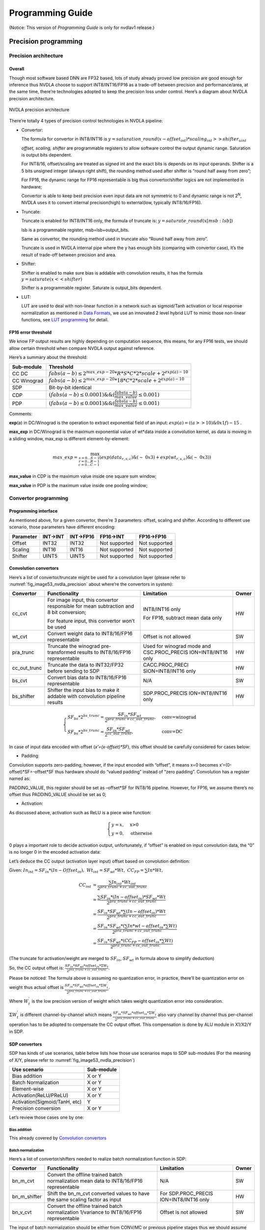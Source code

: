 =================
Programming Guide
=================

(Notice: This version of *Programming Guide* is only for nvdlav1 release.)

Precision programming
---------------------

Precision architecture
~~~~~~~~~~~~~~~~~~~~~~

Overall
^^^^^^^

Though most software based DNN are FP32 based, lots of study already
proved low precision are good enough for inference thus NVDLA choose to
support INT8/INT16/FP16 as a trade-off between precision and
performance/area, at the same time, there’re technologies adopted to
keep the precision loss under control. Here’s a diagram about NVDLA
precision architecture.

.. _fig_image53_nvdla_precision:

.. figure:: ias_image53_nvdla_precision.svg
  :align: center

  NVDLA precision architecture

There’re totally 4 types of precision control technologies in NVDLA
pipeline:

-  Convertor:

   The formula for convertor in INT8/INT16 is :math:`y = saturation\_round{(x - offset_{int}) * scaling_{int} >> shifter_{uint}}`

   *offset, scaling, shifter* are programmable registers to allow
   software control the output dynamic range. Saturation is output bits
   dependent.

   For INT8/16, offset/scaling are treated as signed int and the exact
   bits is depends on its input operands.
   Shifter is a 5 bits unsigned integer (always right shift), the
   rounding method used after shifter is “round half away from zero”;

   For FP16, the dynamic range for FP16 representable is big thus
   convertor/shifter logics are not implemented in hardware;

   Convertor is able to keep best precision even input data are not
   symmetric to 0 and dynamic range is not 2\ :sup:`N`, NVDLA uses it
   to convert internal precision(high) to external(low, typically
   INT8/16/FP16).

-  Truncate:

   Truncate is enabled for INT8/INT16 only, the formula of truncate is: :math:`y = saturate\_round (x[msb : lsb])`

   lsb is a programmable register, msb=lsb+output_bits.

   Same as convertor, the rounding method used in truncate also “Round
   half away from zero”.

   Truncate is used in NVDLA internal pipe where the y has enough bits
   (comparing with convertor case), it’s the result of trade-off
   between precision and area.

-  Shifter:

   Shifter is enabled to make sure bias is addable with convolution
   results, it has the formula :math:`y = saturate ( x << shifter )`

   Shifter is a programmable register. Saturate is output_bits
   dependent.

-  LUT:

   LUT are used to deal with non-linear function in a network such as
   sigmoid/Tanh activation or local response normalization as mentioned
   in `Data Formats <http://nvdla.org/hw/format.html>`_, we use an innovated 2 level hybrid LUT to mimic those
   non-linear functions, see `LUT programming`_ for detail.

FP16 error threshold
^^^^^^^^^^^^^^^^^^^^

We know FP output results are highly depending on computation sequence,
this means, for any FP16 tests, we should allow certain threshold when
compare NVDLA output against reference.

Here’s a summary about the threshold:

+-------------+---------------------------------------------------------------------------------+
| Sub-module  | Threshold                                                                       |
+=============+=================================================================================+
| CC DC       | :math:`fabs(a-b) \leq 2^{max\_exp-20} * R * S * C * 2 * scale + 2^{exp(a)-10}`  |
+-------------+---------------------------------------------------------------------------------+
| CC Winograd | :math:`fabs(a-b) \leq 2^{max\_exp-20} * 18 * C * 2 * scale + 2^{exp(a)-10}`     |
+-------------+---------------------------------------------------------------------------------+
| SDP         | Bit-by-bit identical                                                            |
+-------------+---------------------------------------------------------------------------------+
| CDP         | :math:`(fabs(a-b) \leq 0.0001) \&\& (\frac{fabs(a-b)}{max\_value} \leq 0.001)`  |
+-------------+---------------------------------------------------------------------------------+
| PDP         | :math:`(fabs(a-b) \leq 0.0001) \&\& (\frac{fabs(a-b)}{max\_value} \leq 0.001)`  |
+-------------+---------------------------------------------------------------------------------+

Comments:

**exp**\ (a) in DC/Winograd is the operation to extract exponential
field of an input: :math:`exp(a) = ((a>>10) \& 0x1f) - 15` .

**max_exp** in DC/Winograd is the maximum exponential value of wt*data
inside a convolution kernel, as data is moving in a sliding window,
max_exp is different element-by-element:

.. math:: max\_exp=\max_{s=0...S-1\\r=0...R-1\\c=0...C-1}(exp(data_{r,s,c})\&(\sim\ 0x3)+exp(wt_{r,s,c})\&(\sim\ 0x3))

..

**max_value** in CDP is the maximum value inside one square sum window;

**max_value** in PDP is the maximum value inside one pooling window;

Convertor programming
~~~~~~~~~~~~~~~~~~~~~

Programming interface
^^^^^^^^^^^^^^^^^^^^^

As mentioned above, for a given convertor, there’re 3 parameters:
offset, scaling and shifter. According to different use scenario, those
parameters have different encoding:

+-----------+----------+-----------+---------------+---------------+
| Parameter | INT->INT | INT->FP16 | FP16->INT     | FP16->FP16    |
+===========+==========+===========+===============+===============+
| Offset    | INT32    | INT32     | Not supported | Not supported |
+-----------+----------+-----------+---------------+---------------+
| Scaling   | INT16    | INT16     | Not supported | Not supported |
+-----------+----------+-----------+---------------+---------------+
| Shifter   | UINT5    | UINT5     | Not supported | Not supported |
+-----------+----------+-----------+---------------+---------------+

Convolution convertors
^^^^^^^^^^^^^^^^^^^^^^

Here’s a list of convertor/truncate might be used for a convolution
layer (please refer to :numref:`fig_image53_nvdla_precision` about
where’re the convertors in system):

+-----------------+-----------------+-----------------+-----------------+
| Convertor       | Functionality   | Limitation      | Owner           |
+=================+=================+=================+=================+
| cc_cvt          | For image       | INT8/INT16 only | HW              |
|                 | input, this     |                 |                 |
|                 | convertor       | For FP16,       |                 |
|                 | responsible for | subtract mean   |                 |
|                 | mean            | data only       |                 |
|                 | subtraction and |                 |                 |
|                 | 8 bit           |                 |                 |
|                 | conversion;     |                 |                 |
|                 |                 |                 |                 |
|                 | For feature     |                 |                 |
|                 | input, this     |                 |                 |
|                 | convertor won’t |                 |                 |
|                 | be used         |                 |                 |
+-----------------+-----------------+-----------------+-----------------+
| wt_cvt          | Convert weight  | Offset is not   | SW              |
|                 | data to         | allowed         |                 |
|                 | INT8/16/FP16    |                 |                 |
|                 | representable   |                 |                 |
+-----------------+-----------------+-----------------+-----------------+
| pra_trunc       | Truncate the    | Used for        | HW              |
|                 | winograd        | winograd mode   |                 |
|                 | pre-transformed | and             |                 |
|                 | results to      | CSC.PROC_PRECIS |                 |
|                 | INT8/16/FP16    | ION=INT8/INT16  |                 |
|                 | representable   | only            |                 |
+-----------------+-----------------+-----------------+-----------------+
| cc_out_trunc    | Truncate the    | CACC.PROC_PRECI | HW              |
|                 | data to         | SION=INT8/INT16 |                 |
|                 | INT32/FP32      | only            |                 |
|                 | before sending  |                 |                 |
|                 | to SDP          |                 |                 |
+-----------------+-----------------+-----------------+-----------------+
| bs_cvt          | Convert bias    | N/A             | SW              |
|                 | data to         |                 |                 |
|                 | INT8/16/FP16    |                 |                 |
|                 | representable   |                 |                 |
+-----------------+-----------------+-----------------+-----------------+
| bs_shifter      | Shifter the     | SDP.PROC_PRECIS | HW              |
|                 | input bias to   | ION=INT8/INT16  |                 |
|                 | make it addable | only            |                 |
|                 | with            |                 |                 |
|                 | convolution     |                 |                 |
|                 | pipeline        |                 |                 |
|                 | results         |                 |                 |
+-----------------+-----------------+-----------------+-----------------+

.. math:: \begin{equation}\begin{cases}
    SF_{bs}*2^{bs\_trunc}=\frac{SF_{in}*SF_{wt}}{2^{pra\_trunc+cc\_out\_trunc}},&\text{conv=winograd}\\
    SF_{bs}*2^{bs\_trunc}=\frac{SF_{in}*SF_{wt}}{2^{cc\_out\_trunc}},&\text{conv=DC}
    \end{cases}\end{equation}

..

In case of input data encoded with offset (*x’=(x-offset)*SF*), this
offset should be carefully considered for cases below:

-  Padding:

Convolution supports zero-padding, however, if the input encoded with
“offset”, it means x=0 becomes x’=(0-offset)*SF=-offset*SF thus
hardware should do “valued padding” instead of “zero padding”.
Convolution has a register named as:

PADDING_VALUE, this register should be set as –offset*SF for INT8/16
pipeline. However, for FP16, we assume there’s no offset thus
PADDING_VALUE should be set as 0;

-  Activation:

As discussed above, activation such as ReLU is a piece wise
function:

.. math:: \begin{equation}\begin{cases}
   y=x,&\text{x>0}\\
   y=0,&\text{otherwise}
   \end{cases}\end{equation}

0 plays a important role to decide activation output, unfortunately,
if “offset” is enabled on input convolution data, the “0” is no
longer 0 in the encoded activation data:

Let’s deduce the CC output (activation layer input) offset based on
convolution definition:

Given: :math:`In_{int}=SF_{in}*(In-Offset_{in}),\ Wt_{int}=SF_{wt}*Wt,\ CC_{FP}=\sum{In*Wt},`

.. math:: \begin{align*}
   CC_{int} & = \frac{\sum{In_{int}*Wt_{int}}}{2^{pra\_trunc+cc\_out\_trunc}} \\
   & = \frac{\sum{SF_{in}*(In-offset_{in})*SF_{wt}*Wt}}{2^{pra\_trunc+cc\_out\_trunc}} \\
   & = \frac{SF_{in}*SF_{wt}*\sum{(In-offset_{in})*Wt}}{2^{pra\_trunc+cc\_out\_trunc}} \\
   & = \frac{SF_{in}*SF_{wt}*(\sum{In*wt}-offset_{in}*\sum{Wt})}{2^{pra\_trunc+cc\_out\_trunc}} \\
   & = \frac{SF_{in}*SF_{wt}*(CC_{FP}-offset_{in}*\sum{Wt})}{2^{pra\_trunc+cc\_out\_trunc}}
   \end{align*}

(The truncate for activation/weight are merged to :math:`SF_{in}`, :math:`SF_{wt}` in formula above
to simplify deduction)

So, the CC output offset is: :math:`\frac{SF_{in}*SF_{wt}*offset_{in}*\Sigma{W_t}}{2^{pra\_trunc+cc\_out\_trunc}}`.

Please be noticed: The formula above is assuming no quantization
error, in practice, there’ll be quantization error on weight thus
actual offset is :math:`\frac{SF_{in}*SF_{wt}*offset_{in}*\Sigma{W^{'}_t}}{2^{pra\_trunc+cc\_out\_trunc}}`.

Where :math:`W^{'}_t` is the low precision version of weight which takes weight
quantization error into consideration.

:math:`\Sigma{W^{'}_t}` is different channel-by-channel which means :math:`\frac{SF_{in}*SF_{wt}*offset_{in}*\Sigma{W^{'}_t}}{2^{pra\_trunc+cc\_out\_trunc}}` also vary channel by
channel thus per-channel operation has to be adopted to compensate
the CC output offset. This compensation is done by ALU module in
X1/X2/Y in SDP.

SDP convertors
^^^^^^^^^^^^^^

SDP has kinds of use scenarios, table below lists how those use
scenarios maps to SDP sub-modules (For the meaning of X/Y, please refer
to :numref:`fig_image53_nvdla_precision`)

+-------------------------------+------------+
| Use scenario                  | Sub-module |
+===============================+============+
| Bias addition                 | X or Y     |
+-------------------------------+------------+
| Batch Normalization           | X or Y     |
+-------------------------------+------------+
| Element-wise                  | X or Y     |
+-------------------------------+------------+
| Activation(ReLU/PReLU)        | X or Y     |
+-------------------------------+------------+
| Activation(Sigmoid/TanH, etc) | Y          |
+-------------------------------+------------+
| Precision conversion          | X or Y     |
+-------------------------------+------------+

Let’s review those cases one by one:

.. bias-addition-1:

Bias addition
'''''''''''''

This already covered by `Convolution convertors`_

.. batch-normalization-1:

Batch normalization
'''''''''''''''''''

Here’s a list of convertor/shifters needed to realize batch
normalization function in SDP:

+-----------------+-----------------+-----------------+-----------------+
| Convertor       | Functionality   | Limitation      | Owner           |
+=================+=================+=================+=================+
| bn_m_cvt        | Convert the     | N/A             | SW              |
|                 | offline trained |                 |                 |
|                 | batch           |                 |                 |
|                 | normalization   |                 |                 |
|                 | mean data to    |                 |                 |
|                 | INT8/16/FP16    |                 |                 |
|                 | representable   |                 |                 |
+-----------------+-----------------+-----------------+-----------------+
| bn_m_shifter    | Shift the       | For             | HW              |
|                 | bn_m_cvt        | SDP.PROC_PRECIS |                 |
|                 | converted       | ION=INT8/INT16  |                 |
|                 | values to have  | only            |                 |
|                 | the same        |                 |                 |
|                 | scaling factor  |                 |                 |
|                 | as input        |                 |                 |
+-----------------+-----------------+-----------------+-----------------+
| bn_v_cvt        | Convert the     | Offset is not   | SW              |
|                 | offline trained | allowed         |                 |
|                 | batch           |                 |                 |
|                 | normalization   |                 |                 |
|                 | 1/variance to   |                 |                 |
|                 | INT8/16/FP16    |                 |                 |
|                 | representable   |                 |                 |
+-----------------+-----------------+-----------------+-----------------+

The input of batch normalization should be either from CONV/MC or
previous pipeline stages thus we should assume :math:`O_{in}, SF_{in}` are applied on input.

In order to make mean addable with input data, formula below should be
satisfied:

.. math:: SF_{in} = SF_{bs\_m\_cvt} * 2^{bn\_m\_shifter}

Element wise
''''''''''''

Here’s a list of convertor/shifters needed to related to element wise
operation in SDP:

+-----------------+-----------------+-----------------+-----------------+
| Convertor       | Functionality   | Limitation      | Owner           |
+=================+=================+=================+=================+
| ew_cvt          | The convertor   | For             | HW              |
|                 | applied on      | SDP.PROC_PRECIS |                 |
|                 | element-wise    | ION=INT8/INT16  |                 |
|                 | input, as       | only            |                 |
|                 | element-wise    |                 |                 |
|                 | are cube-based, |                 |                 |
|                 | the             |                 |                 |
|                 | element-wise    |                 |                 |
|                 | hardware layer  |                 |                 |
|                 | are the output  |                 |                 |
|                 | of upstream     |                 |                 |
|                 | hardware layers |                 |                 |
+-----------------+-----------------+-----------------+-----------------+
| ew_inv_cvt      | Align the       | For             | HW              |
|                 | offset/scaling  | SDP.PROC_PRECIS |                 |
|                 | factors to meet | ION=INT8/INT16  |                 |
|                 | the requirement | only            |                 |
|                 | of different    |                 |                 |
|                 | element wise    |                 |                 |
|                 | operation(see   |                 |                 |
|                 | below). If the  |                 |                 |
|                 | requirement     |                 |                 |
|                 | already         |                 |                 |
|                 | satisfied, this |                 |                 |
|                 | convertor can   |                 |                 |
|                 | be bypassed.    |                 |                 |
+-----------------+-----------------+-----------------+-----------------+

Since there might be 2 convertors applied on E-RDMA stream, if original
input is x, the output from ew_inv_cvt is:

.. math:: x'=\{(x-O_{ew\_cvt})*SF_{ew\_cvt}-O_{ew\_inv\_cvt}\}*SF_{ew\_inv\_cvt}=\{x-(O_{ew\_cvt}+\frac{O_{ew\_inv\_cvt}}{SF_{ew\_cvt}})\}*SF_{ew\_cvt}*SF_{ew\_inv\_cvt}

In order to make element-wise acts as we supposed, the convertor
parameter should be carefully configured based on different element-wise
operation (Assume convertor parameter from BN module is: :math:`O_{in}, SF_{in}`):

-  MAX

   The offset/scaling applied on input stream and E-RDMA stream should
   be the same, which means:

.. math:: O_{in}==O_{ew\_cvt}+\frac{O_{ew\_inv\_cvt}}{SF_{ew\_cvt}}

.. math:: SF_{in}==SF_{ew\_cvt}*SF_{ew\_inv\_cvt}

-  SUM

   The scaling factor applied on both stream should be the same:

.. math:: SF_{in} == SF_{ew\_cvt} * SF_{ew\_inv\_cvt}

-  PROD

   The offset applied on E-RDMA stream should be 0:

.. math:: O_{ew\_cvt} + \frac{O_{ew\_inv\_cvt}}{SF_{ew\_cvt}} == 0

Activation (ReLU/PReLU)
'''''''''''''''''''''''
The input offset of ReLU, PReLU already
eliminated in ALU unit of X1/X2/Y thus the 0s in ReLU/PReLU is real
“0”, so, we don’t need to worry modules;

Activation (Sigmoid/TanH, etc.)
'''''''''''''''''''''''''''''''
If complex activation function (e.g.: sigmoid or TanH) are used, LUT
has to be used to mimic the curve of those functions. The LUT
coverage has to be precisely matched with the input convertor
parameter to make it acts as you want.

Let’s use an example to explain this match process: suppose [100,
300] is the most interesting data range, user will program LUT
(suppose we have 257 LUT entries) as:

LUT[0]=f(100),

LUT[1]=f(100+200/256)

…

LUT[256]=f(300)

This means, if you want to get the correct LUT output, the LUT input
has to be :math:`x^{'} = (x - O) * SF`, where O=100, SF=200/256

So, software has to carefully program the convertors before LUT to
achieve this.

Precision conversion
''''''''''''''''''''
SDP supports various format conversions, when
conversion from high precision to low (e.g.: INT16->INT8,
FP16->INT16/8), a convertor is suggested to avoid the interested
data range be rounding/saturated.

The conversion can be done by any of the convertors in SDP pipeline
(except ew_inv_cvt).

CDP convertors
^^^^^^^^^^^^^^

CDP has convertors listed below:

+-----------------+-----------------+------------------+-----------------+
| Convertor       | Functionality   | Limitation       | Owner           |
+=================+=================+==================+=================+
| cdp_in_cvt      | Convert the     | For              | HW              |
|                 | input data      | CDP.INPUT_DATA_T |                 |
|                 | compatible with | YPE=INT8/INT16   |                 |
|                 | LUT             | only             |                 |
|                 | requirement,    |                  |                 |
|                 | which means,    |                  |                 |
|                 | the output of   |                  |                 |
|                 | this convertor  |                  |                 |
|                 | should be:      |                  |                 |
|                 | x*2\ :sup:`N`   |                  |                 |
+-----------------+-----------------+------------------+-----------------+
| cdp_lut_cvt     | Each LUT entry  | No offset        | SW              |
|                 | has 16bits (can | allowed          |                 |
|                 | be interpreted  |                  |                 |
|                 | as INT16 or     |                  |                 |
|                 | FP16 based on   |                  |                 |
|                 | pipeline), the  |                  |                 |
|                 | original f(x)   |                  |                 |
|                 | has to be       |                  |                 |
|                 | converted to    |                  |                 |
|                 | specified       |                  |                 |
|                 | format to keep  |                  |                 |
|                 | a high          |                  |                 |
|                 | precision       |                  |                 |
+-----------------+-----------------+------------------+-----------------+
| cdp_out_cvt     | Convert the     | For              | HW              |
|                 | results to      | CDP.INPUT_DATA_T |                 |
|                 | INT8/16/FP16    | YPE=INT8/INT16   |                 |
|                 | before output   | only             |                 |
|                 | to external     |                  |                 |
+-----------------+-----------------+------------------+-----------------+

Suppose the CDP input has, in order to make LUT input has the form of
x*2\ :sup:`M`, cdp_in_cvt has to be programmed as:

.. math:: O_{cdp\_in\_cvt} = -O_{in} * SF_{in}

.. math:: SF_{cdp\_in\_cvt} = \frac{2^M}{SF_{in}}

Value M should be selected by precision study.

Suppose CDP output is encoded as :math:`O_{out}, SF_{out}`, cdp_lut_cvt and cdp_out_cvt has to be
programmed as:

.. math:: O_{out} == \frac{O_{cdp\_out\_cvt}}{SF_{cdp\_lut\_cvt} * 2^M}

.. math:: SF_{out} == SF_{cdp\_lut\_cvt} * SDP_{cdp\_out\_cvt} * 2^M

PDP convertors
^^^^^^^^^^^^^^

There’s no convertor instanced in PDP. But be noticed that the PDP
padding value is intended to compensate the input offset, for FP16 pipe,
they’re ignored as we assume there’s no offset for FP16 pipe;

Convertor statistics
^^^^^^^^^^^^^^^^^^^^

NVDLA implemented counters to evaluate number of samples overflowed
during convertor. The overflow is defined as:

.. math:: INT32: x < -2147483648 || x > 2147483647
.. math:: INT16: x < -32768 || x > 32767
.. math:: INT8: x < -128 || x > 127
.. math:: FP16: fabs(x) >= 65504

Here’s a list of saturation counters in NVDLA pipeline:

+---------------------------+--------------------------------------+
| Register                  | Valid condition                      |
+===========================+======================================+
| CACC. D_OUT_SATURATION    | Always enabled                       |
+---------------------------+--------------------------------------+
| SDP.D_PERF_OUT_SATURATION | PERF_SAT_EN=YES &&                   |
|                           |                                      |
|                           | PROC_PRECISION== OUT_PRECISION==FP16 |
+---------------------------+--------------------------------------+
| CDP.D_OUT_SATURATION      | Always enabled                       |
+---------------------------+--------------------------------------+

LUT programming
~~~~~~~~~~~~~~~

LUT are instanced in SDP/CDP in NVDLA, it’s used to mimic the non-linear
functions (Sigmoid/TanH/LRN, etc.) of a network. As we know, the LUT
precision is highly depends on LUT entries and slope variation of the
curve: The more LUT entries, the higher precision. On the other hand,
the strong slope variation of the curve, the hard to mimic.

It’s worth to mention SDP/CDP shares the same LUT logic, the only
difference between them are the bit-depth as SDP pipeline is 32bits but
CDP pipeline is 37bits.

We proposed an innovated 2 level hybrid LUT architecture to keep very
high precision by limited LUT entries:

There’re 2 highlights of this implementation:

-  2 level:

.. _fig_image85_lut_architecture:

.. figure:: ias_image85_lut_architecture.svg
  :align: center

  LUT architecture

There’re 2 tables (X/Y table), the typical configuration is use one of
them as raw table to cover entire dynamic range and the other work as
density table to cover a small portion of the dynamic range. Due to the
coverage difference, raw table has low sample rate but density table has
relative high sample rate, this is inspired by the attribute of
LRN/Sigmoid/TanH curve:

.. _fig_image86_non_linear_lrn:

.. figure:: ias_image86_non_linear_lrn.png
  :align: center

  Non-linear function: LRN

.. _fig_image87_non_linear:

.. figure:: ias_image87_non_linear_sigmoid.svg
  :align: center

  Non-linear function: Sigmoid

We can see from figures above, for those functions, only a small portion
has significant slope variation and the others portion almost without
too much change thus 2 level LUT is an economy option to mimic those
functions.

As there might be overlap between density/raw table, we have a
programmable register: “priority” (pri) to allow software control which
LUT table output should be taken as final output when one sample fits to
both tables. Of course, the suggestion is to use density output all the
time.

-  Hybrid working mode

We noticed for LRN, the input dynamic range is very high (0~10^8), but
most of the samples are within a small data range:

.. _fig_image88_histogram_of_lrn_lut_input:

.. figure:: ias_image88_histogram_of_lrn_lut_input.png
  :align: center

  Histogram of LRN LUT input

Histogram above are collected from “pool1/norm1” layer of GoogleNet, we
viewed the same data by different x-axis coordinate system (linear and
exponential).

We can see the linear view merges >50% samples to one point in histogram
while exponential view distinguishes those samples to different
histogram points which gives much better resolution. Same strategy can
be adopted to LUT: If the LUT is working on exponential mode, we have a
very high sample rate on low range values and low sample rate on high
range values (it’s fair since they have low frequency in histogram).
This is the idea of “exponential” mode. Currently, only X table is able
to work on exponential mode and when this mode is enabled, the coverage
is fixed as :math:`2^{exp\_start} ~ 2^{exp\_start + tlb\_entry}`

Table below summarized the LUT attributes of NVDLA (The X/Y are used to
denote different table, when mapping to hardware, X corresponding to
LE(Linear/Exponent) while Y corresponding to LO(Linear only)):

+---------------------------+----------------------+
| Attributes                | Description          |
+===========================+======================+
| X table entries           | 65                   |
+---------------------------+----------------------+
| Y table entries           | 257                  |
+---------------------------+----------------------+
| Bits per entry            | 16                   |
+---------------------------+----------------------+
| X supported working modes | Exponential/Linear   |
+---------------------------+----------------------+
| Y supported working modes | Linear               |
+---------------------------+----------------------+
| Interpolation methods     | Linear interpolation |
+---------------------------+----------------------+
| Out-of-range behavior     | Linear interpolation |
+---------------------------+----------------------+

Recommended LUT configuration for typical use scenarios:

+-----------------------------------+-----------------------------------+
| Use scenario                      | Configuration                     |
+===================================+===================================+
| LRN                               | X – Exponential mode (worked as   |
|                                   | raw table)                        |
|                                   |                                   |
|                                   | Y – Linear mode (worked as        |
|                                   | density table)                    |
+-----------------------------------+-----------------------------------+
| Activation (Sigmoid/TanH, etc.)   | X – Linear mode (worked as        |
|                                   | density table)                    |
|                                   |                                   |
|                                   | Y – Linear mode (worked as raw    |
|                                   | table)                            |
+-----------------------------------+-----------------------------------+

However, this is not mandatory, software can program LUT work as any of
cases below (X/Y can be reversed, which means totally 6 cases):

.. _fig_image90_lut_coverage:

.. figure:: ias_image90_lut_coverage.svg
  :align: center

  LUT coverage

As shown in :numref:`fig_image85_lut_architecture`, there’re couple parameters for LUT, let’s
discuss how to configure them based on different modes.

Exponential mode
^^^^^^^^^^^^^^^^

If LUT is working on exponential mode and LUT storage has example below
(actually, exp_start is programmable):

+----------------------------------------------------+
| exp_start=-32                                      |
|                                                    |
| LUT[0]=f(2\ :sup:`exp_start`)=f(2\ :sup:`-32`)     |
|                                                    |
| LUT[1]=f(2\ :sup:`exp_start+1`)=f(2\ :sup:`-31`)   |
|                                                    |
| …                                                  |
|                                                    |
| LUT[64]= f(2\ :sup:`exp_start+64`)=f(2\ :sup:`32`) |
+----------------------------------------------------+

Suppose LUT input is: :math:`x' = (x - O_{in}) * SF_{in}`, per LUT storage, the index should be:

.. math:: index = (log_2(x - linear\_start)) - exp\_start = log_2 (\frac{x'}{SF_{in}} + O_{in} - linear\_start) - exp\_start

SF\ :sub:`in` must be 2\ :sup:`M`, then, formula above changed as:
.. math:: index = log_2 (\frac{x'}{SF_{in}} + O_{in} - linear\_start) - exp\_start = log_2 (x' - SF_{in}(linear\_start - O_{in})) - (M + exp\_start)

*exp_start* is a value related to LUT storage (in our example, we use
-32 here) while *M* is related to upstream convertor setting.

The mapping between register and symbols above are lists below (only X
table supports exponential mode):

+-------------------------+---------------------------------------------------+
| Register                | Symbol                                            |
+=========================+===================================================+
| LE_INDEX_OFFSET         | M+exp_start                                       |
+-------------------------+---------------------------------------------------+
| LUT_LE_INDEX_SELECT     | Not used                                          |
+-------------------------+---------------------------------------------------+
| S_LUT_LE_START_LOW/HIGH | :math:`SF_{in}(linear\_start - O_{in})`           |
+-------------------------+---------------------------------------------------+

Linear mode
^^^^^^^^^^^

If LUT is working on linear mode and LUT is supposed to cover min~max,
then, LUT entry storage should be (suppose entry_num=257):

+-----------------------------------+
| step=(max-min)/(entry_num-1)      |
|                                   |
| LUT[0]=f(0*step + min)            |
|                                   |
| LUT[1]=f(1*step + min)            |
|                                   |
| …                                 |
|                                   |
| LUT[256]=f(256*step + min)=f(max) |
+-----------------------------------+

Suppose LUT input is: :math:`x' = (x - O_{in}) * SF_{in}`, per LUT storage, the index should be:

.. math:: index=\frac{x-min}{step}=\frac{\frac{x'}{SF_{in}}+O_{in}-min}{step}=\frac{x'+O{in}*SF_{in}-min*SF_{in}}{(max-min)*SF_{in}}*(entry\_num-1)

Denote:

.. math:: SF_{lut}=\frac{entry_num-1}{(max-min)*SF_{in}},\ O_{lut}=min*SF_{in}-O_{in}*SF_{in},\ index=(x'-O_{lut})*SF_{lut}

This requires multiplier, in order to make hardware simpler, we require:

.. math:: SF_{lut} = 2^M

Then, hardware just need to right/left shifter to get correct index,
however, this implies:

.. math:: (max - min) * SF_{in} = 2^{C-M}, where\ C=log_2(entry\_num - 1)

This can be guaranteed by the convertor before LUT (cdp_in_cvt in CDP;
X/X/Y multiplier in SDP).

The mapping between symbols above and the actual registers are (X could
be LE/LO):

+------------------------+-------------------------+
| Register               | Symbol                  |
+========================+=========================+
| LUT_LE/LO_INDEX_SELECT | -M                      |
+------------------------+-------------------------+
| X_START_LOW/HIGH       | :math:`O_{lut}`         |
+------------------------+-------------------------+
| LE_INDEX_OFFSET        | Not used                |
+------------------------+-------------------------+

Out-of-range control
^^^^^^^^^^^^^^^^^^^^

Suppose one LUT has coverage between [min, max]. If one input sample
bigger than max or smaller than min, we call it out-of-range sample.

NVDLA supports linear interpolation of those out-of-range samples. The
mathematic formula for the interpolation is (x is the input sample
value):

.. math:: \begin{equation}\begin{cases}
   y_0+(x-min)*k_{underflow},&\text{x<min}\\
   y_n+(x-max)*k_{overflow},&\text{x>max}\\
   \end{cases}\end{equation}

From hardware perspective, the interpolation is:

.. math:: \begin{equation}\begin{cases}
   LUT[0]+(X-START)*UFLOW_{SCALE}/UFLOW_{SHIFT},&\text{X<START}\\
   LUT[N]+(X-END)*OFLOW_{SCALE}/OFLOW_{SHIFT},&\text{X>END}\\
   \end{cases}\end{equation}

Take underflow as an example, given (:math:`2^M` is the scaling applied on LUT
input, SF is the scaling applied on LUT entries):

.. math:: X = x * 2^M
.. math:: START = min * 2^M
.. math:: LUT[0] = y_0 * SF

Hardware output:

.. math:: \begin{align*}
   LUT[0] + (X-START)*UFLOW\_SCALE/UFLOW\_SHIFT & = y_0 * SF + (x-min) * 2^M * UFLOW\_SCALE/UFLOW\_SHIFT \\
   & = SF*(y_0 + \frac{(x-min) * 2^M * UFLOW\_SCALE/UFLOW\_SHIFT}{SF})
   \end{align*}

Thus:

.. math:: \frac{2^M * UFLOW\_SCALE/UFLOW\_SHIFT}{SF} = k_{underflow}

The mapping between the symbols in above formula and registers are:

+----------------------+--------------------------------+----------------------+
| Register             | Symbol                         | NOTE                 |
+======================+================================+======================+
| LUT[0]               | :math:`y_0`                    | No register,         |
|                      |                                | directly use LUT     |
|                      |                                | content              |
+----------------------+--------------------------------+----------------------+
| LUT[N], (N is the    | :math:`y_n`                    | No register,         |
| last entry of the    |                                | directly use LUT     |
| LUT)                 |                                | content              |
+----------------------+--------------------------------+----------------------+
| X_START_LOW/HIGH     | Min*2\ :sup:`M`                | Same bits/encoding   |
|                      |                                | as the pipeline.     |
|                      |                                | (i.e.: for INT, it   |
|                      |                                | will be treat as INT |
|                      |                                | and for FP16, it     |
|                      |                                | will be treated as   |
|                      |                                | FP16)                |
+----------------------+--------------------------------+----------------------+
| X_END_LOW/HIGH       | Max*2\ :sup:`M`                | Same bits/encoding   |
|                      |                                | as the pipeline.     |
+----------------------+--------------------------------+----------------------+
| SLOPE_UNDERFLOW_SCAL | :math:`SF*k_{underflow}*2^{-M}`| 16bits for SCALE     |
| E                    |                                | will be treated as   |
|                      |                                | INT/FP16 for         |
| SLOPE_UNDERFLOW_SHIF |                                | INT/FP16 pipeline    |
| T                    |                                | respectively;        |
|                      |                                |                      |
|                      |                                | SHIFT is 5 bit       |
|                      |                                | signed int, won’t be |
|                      |                                | used for FP16 pipe;  |
|                      |                                |                      |
|                      |                                | (if shift > 0,       |
|                      |                                | k=SCALE>>SHIFT;      |
|                      |                                | otherwise,           |
|                      |                                | k=SCALE<<SHIFT)      |
+----------------------+--------------------------------+----------------------+
| SLOPE_OVERFLOW_SCALE | :math:`SF*k_{overflow}*2^{-M}` | Same as UNDERFLOW    |
|                      |                                |                      |
| SLOPE_OVERFLOW_SHIFT |                                |                      |
+----------------------+--------------------------------+----------------------+

LUT storage programming
^^^^^^^^^^^^^^^^^^^^^^^

Traditionally, in order to program an LUT entry, you have to specify
both LUT entry address and its value, this requires 2 register write
operation. NVDLA simplifies this process by introducing hardware
automatic address incremental mechanism, which means, when you need to
program an LUT table, you just have to write your code as below (take LE
table program for example):

.. code:: c

  /\* program raw table \*/                                    
  reg = (FIELD_ENUM(S_LUT_ACCESS_CFG, LUT_TABLE_ID, LE)        
        << SHIFT(S_LUT_ACCESS_CFG, LUT_TABLE_ID)) \|           
        (FIELD_ENUM(S_LUT_ACCESS_CFG, LUT_ACCESS_TYPE, WRITE)  
        << SHIFT(S_LUT_ACCESS_CFG, LUT_ACCESS_TYPE));          
  reg_write(S_LUT_ACCESS_CFG, reg);                            
  for(i = 0; i < LUT_LE_TABLE_ENTRIES; i\+\+) {                
      reg_write(S_LUT_ACCESS_DATA, lut->le_table[i]);          
  }                                                            
                                                               

If the address beyond the total LUT entry (e.g.: The
LUT_RAW_TABLE_ENTRIES in pseudo code above exceed the actual LUT entry),
the hardware behavior is undefined.

NVDLA supports read back the programmed LUT entries from arbitrary
entry. The S_LUT_ACCESS_CFG just need program once then the address will
increase automatically. **Please be noticed that programming of
S_LUT_ACCESS_CFG has to be non-post write for LUT read case;**

There’re 2 constrains for LUT programming:

-  Make sure always write LUT from first entry and update entire table;

-  There’s only one LUT storage shared for both register groups, make
   sure update LUT are happened when corresponding sub-unit is IDLE;

Hit/Miss behavior
^^^^^^^^^^^^^^^^^

For a given input sample, if only one table is hit, the final output
will be the output of hit table; However, the X/Y table programming is
so flexible then leads to different hit/miss cases:

.. _fig_image109_lut_hit_miss:

.. figure:: ias_image109_lut_hit_miss.png
  :align: center

a) One input sample might be hit in both table; (Case 1)

b) One input sample might miss in both table due to overflow; (Case1, 2,
   3)

c) One input sample might miss in both table due to underflow; (Case 1,
   2, 3)

d) One input sample might miss in both table due to one table overflow
   while the other underflow (Case 3)

For all the cases above, hardware need a way to choose how to get
the final output thus we expose programmable registers below to
allow software program the priority:

+-----------------------------------+-----------------------------------+
| Register Name                     | Description                       |
+===================================+===================================+
| Priority                          | One bit register to indicate      |
|                                   | which table output should be      |
|                                   | selected as the final output when |
|                                   | both hit or hybrid miss happens   |
|                                   | (case a, d);                      |
|                                   |                                   |
|                                   | 0 means X table is selected;      |
|                                   |                                   |
|                                   | 1 means Y table is selected;      |
+-----------------------------------+-----------------------------------+
| OverflowPriority                  | One bit register to indicate      |
|                                   | which table output should be      |
|                                   | selected as final output when     |
|                                   | overflow for both table happens.  |
|                                   | (case b)                          |
|                                   |                                   |
|                                   | 0 means X table is selected;      |
|                                   |                                   |
|                                   | 1 means Y table is selected;      |
+-----------------------------------+-----------------------------------+
| UnderflowPriority                 | One bit register to indicate      |
|                                   | which table output should be      |
|                                   | selected as final output when     |
|                                   | underflow for both table happens  |
|                                   | (case c)                          |
|                                   |                                   |
|                                   | 0 means X table is selected;      |
|                                   |                                   |
|                                   | 1 means Y table is selected;      |
+-----------------------------------+-----------------------------------+

LUT Statistics
^^^^^^^^^^^^^^

When one hardware layer completes, hardware will report statistics below
to help software understand whether the LUT table is reasonably
programmed.

+-----------------------------------+-----------------------------------+
| Statistic register                | Description                       |
+===================================+===================================+
| XHitNum                           | Number of samples hit on X only   |
+-----------------------------------+-----------------------------------+
| YHitNum                           | Number of samples hit on Y only   |
+-----------------------------------+-----------------------------------+
| UnderflowNum                      | Number of samples underflow for   |
|                                   | both X and Y table                |
+-----------------------------------+-----------------------------------+
| OverflowNum                       | Number of samples overflow for    |
|                                   | both X and Y table                |
+-----------------------------------+-----------------------------------+
| PriorityNum                       | Number of samples both hit on X/Y |
|                                   | table or Hybrid miss on X/Y table |
|                                   | (Actually, this counter has 2     |
|                                   | different meanings which          |
|                                   | corresponding to a and d case in  |
|                                   | above section, but since they’re  |
|                                   | mutual exclusive, we just use one |
|                                   | register for them. Software is    |
|                                   | able to distinguish the different |
|                                   | meanings since it knows each LUT  |
|                                   | coverage)                         |
+-----------------------------------+-----------------------------------+

For each register group, we have dedicated statistic registers above,
those counters will be available for read when one hardware completes
(by set the producer pointer to this register group). Those statistics
won’t be erased until the corresponding register group is enabled (op_en
be set)

BDMA programming
----------------

Background
~~~~~~~~~~

We suggest NVDLA memory accesses are based on internal SRAM to achieve best
performance and we designed BDMA for this purpose.

The supported memory transfers are:

+---------------+------------------+
| Source type   | Destination type |
+===============+==================+
| External DRAM | Internal SRAM    |
+---------------+------------------+
| External DRAM | External DRAM    |
+---------------+------------------+
| Internal SRAM | External DRAM    |
+---------------+------------------+
| Internal SRAM | Internal SRAM    |
+---------------+------------------+

Programming
~~~~~~~~~~~

The programming model for BDMA is different from others due to special
use scenario on BDMA. Take convolution as an example, in order to make a
convolution layer operation happen, BDMA has to transfer
input_feature/weight/mean/bias into internal SRAM. If BDMA also uses the
traditional programming model, CPU will act as:

Issue setting for single transfer of input feature

Wait for interrupt

Issue setting for single transfer for weight

Wait for interrupt

…

The total time is:

4(Weight/Image/Mean/Bias) \* CPU_ISR_Time + 4*TransactionTime;

This process is boring and many interactions between CPU and BDMA are
needed. In order to improve the efficiency, a new programming model for
BDMA is listed as below:

1. CPU issue setting for single transfer of input feature (set interrupt
   flag as false)

2. Pooling BDMA if there’s empty slot for program (BDMA support 20
   register entries thus most of time, polling always return true)

3. CPU issue setting for single transfer of weight (set interrupt flag
   as false, if it’s not the last transfer request)

4. Repeat 2~3 until all data transfer request are done and set interrupt
   flag as true for last request

5. Wait for interrupt

The total time for outstanding based programming model is:

1*CPU_ISR_Time + 4*Transaction_Time;

We introduce 2 terminologies to describe procedure above:

-  Operation: Each individual BDMA transaction is called as operation.
   One operation may or may not trigger interrupt depending on software
   setting. take example above, transfer of activation, weight, mean,
   bias are 4 different BDMA operation.

-  Group: group is consisted by one or more BDMA operations depending on
   software configuration. Set GRP<0|1>_LAUNCH as YES is treated as end
   of a group.

During one BDMA group register programming, hardware acts as:

-  Software program one BDMA operation then set the EN bit

-  Hardware “cache” the corresponding BDMA registers to its internal
   slot, no actual memory transaction carried out. There’re totally 20
   slots thus we can support 20 BDMA operations in one group as maximum;

-  Software poll the free slots by read STATUS.FREE_SLOTS, if it’s
   bigger than 0, it means software is allowed to program the next BDMA
   operation;

-  For the last BDMA operation in one group, software has to set
   CFG_LAUNCH<0|1>.GRP<0|1>_LAUNCH = YES;

-  Hardware will actually kick of all the “cached” BDMA operations in
   this group (by detect INTERRUPT=YES).

-  After all BDMA operation done, corresponding interrupt will be
   generated.

For below section, if there’s no special declaration, all address refers
to data address in SRAM.

Buffer allocation
~~~~~~~~~~~~~~~~~

Before introduce buffer allocation formula, we need to understand the
related register definition:

+-----------------------------------+-----------------------------------+
| Register                          | Description                       |
+===================================+===================================+
| CFG_LINE                          | Indicate the valid data size per  |
|                                   | line. This register should be     |
|                                   | configured as:                    |
|                                   |                                   |
|                                   | valid_bytes_per_line/32-1         |
+-----------------------------------+-----------------------------------+
| CFG_LINE_REPEAT                   | Number of lines per surface. This |
|                                   | register should be configured as: |
|                                   |                                   |
|                                   | surface_height-1                  |
+-----------------------------------+-----------------------------------+
| CFG_SRC/DST_LINE                  | Number of bytes per src/dst line  |
|                                   | (padding are included). It should |
|                                   | be configured as:                 |
|                                   |                                   |
|                                   | total_bytes_per_line              |
+-----------------------------------+-----------------------------------+
| CFG_SURF_REPEAT                   | Number of surfaces in one data    |
|                                   | cube                              |
+-----------------------------------+-----------------------------------+
| CFG_SRC/DST_SURF                  | Number of bytes per surface (line |
|                                   | padding are included). It should  |
|                                   | be configured as:                 |
|                                   |                                   |
|                                   | total_bytes_per_surface           |
+-----------------------------------+-----------------------------------+

Given the register definition above, the formula for buffer allocation
are:

.. math:: src\_cube\_size = CFG\_SRC\_SURF * CFG\_SRC\_REPEAT
.. math:: dst\_cube\_size = CFG\_DST\_SURF * CFG\_DST\_REPEAT

The formula for actual bytes transferred is:
.. math:: actual\_size = (CFG\_LINE - 1) * 32 * CFG\_LINE\_REPEAT * CFG\_SURF\_REPEAT

Rubik programming
-----------------

Features
~~~~~~~~

+-----------------------------------+-----------------------------------+
| Mode                              | Description                       |
+===================================+===================================+
| Contract                          | Worked as final phase of          |
|                                   | deconvolution to reorder the      |
|                                   | output layout;                    |
+-----------------------------------+-----------------------------------+
| Split                             | Convert the feature format to     |
|                                   | M-planar format                   |
+-----------------------------------+-----------------------------------+
| Merge                             | Convert the M-planar format to    |
|                                   | feature format.                   |
+-----------------------------------+-----------------------------------+

.. programming-1:

Programming
~~~~~~~~~~~

.. contract-1:

Contract
^^^^^^^^

1) Config the RUBIK_MODE= CONTRACT

2) Configure the input cube information:

   D_DAIN_RAM_TYPE: The input memory type;
   
   D_DATAIN_SIZE_0/1: The input W/H/C;
   
   D_DAIN_ADDR_HIGH/LOW: The input cube start address;
   
   D_DAIN_LINE/SURF_STRIDE: The input cube line/surface stride;

3) Configure the output cube information:

+-----------------------------------+-----------------------------------+
| Register                          | Value                             |
+===================================+===================================+
| D_DATAOUT_SIZE_1                  | (DATAIN_CHANNEL+1)/((             |
|                                   | DECONV_X_STRIDE+1)*(              |
|                                   | DECONV_Y_STRIDE+1))-1             |
+-----------------------------------+-----------------------------------+
| D_DAOUT_ADDR_HIGH/LOW             | The output cube start address     |
+-----------------------------------+-----------------------------------+
| D_DAOUT_LINE/SURFACE_STRIDE       | The output cube line/surface      |
|                                   | stride                            |
+-----------------------------------+-----------------------------------+
| D_CONTRACT_STRIDE_0               | Ceil((DATAOUT_CHANNEL+1) \* BPE / |
|                                   | 32) \* DAIN_SURF_STRIDE           |
+-----------------------------------+-----------------------------------+
| D_CONTRACT_STRIDE_1               | (DECONV_Y_STRIDE+1) \*            |
|                                   | DAOUT_LINE_STRIDE                 |
+-----------------------------------+-----------------------------------+

4) Configure the stride information:

   D_DECONV_STRIDE: The x/y stride relationship between input/output
   cube. It’s not necessary to configure those values the same as
   deconvolution stride.

5) Configure the op_en to kick-off the hardware layer;

Split/Merge
^^^^^^^^^^^

Most of the configurations are the same as Contract mode except:

1) RUBIK_MODE should be SPLIT/MERGE;

2) D_DAIN_PLANAR_STRIDE has to be configured for merge mode;

3) Registers below are not necessary to program for split mode:

   D_CONTRACT_STRIDE_0/1

   D_DAIN_PLANAR_STRIDE

   D_DAOUT_SURF_STRIDE

   D_DECONV_STRIDE

4) Registers below are not necessary to program for merge mode:

   D_CONTRACT_STRIDE_0/1

   D_DAIN_SURF_STRIDE

   D_DAOUT_PLANAR_STRIDE

   D_DECONV_STRIDE

For split mode, DATAOUT_CHANNEL is used to specify number of channels
needs to split thus it equals to output planar number.

Convolution pipeline programming
--------------------------------

.. features-1:

Features
~~~~~~~~

From algorithm wise, convolution pipeline in NVDLA supports algorithm
features below:

.. table:: List of algorithm features supported by convolution pipeline
 :name: tab_algorithm_features_cc

 +-----------------------------------+-----------------------------------+
 | Feature                           | Description                       |
 +===================================+===================================+
 | Convolution                       | Convolution layer functionality.  |
 |                                   | It supports image input and       |
 |                                   | feature input                     |
 +-----------------------------------+-----------------------------------+
 | Deconvolution                     | Deconvolution layer               |
 |                                   | functionality; It supports        |
 |                                   | feature input only.               |
 |                                   | (Actually, deconvolution is a     |
 |                                   | NVDLA software feature instead of |
 |                                   | hardware)                         |
 +-----------------------------------+-----------------------------------+
 | Dilation                          | A technology to expand kernel     |
 |                                   | coverage without introduce more   |
 |                                   | network parameters.               |
 +-----------------------------------+-----------------------------------+
 | Padding                           | Padding size on the               |
 |                                   | left/right/top/bottom of input    |
 |                                   | data cube                         |
 +-----------------------------------+-----------------------------------+
 | conv_stride                       | The number of input element       |
 |                                   | should be skipped in x/y          |
 |                                   | direction after one output        |
 |                                   | element be calculated             |
 +-----------------------------------+-----------------------------------+

From performance wise, convolution pipeline implements features below to
accelerate convolution process:

.. table:: List of performance features supported by convolution pipeline
 :name: tab_performance_features_cc

 +-----------------------------------+-----------------------------------+
 | Feature                           | Description                       |
 +===================================+===================================+
 | Winograd                          | A fast convolution method (2.25x  |
 |                                   | throughput than direct            |
 |                                   | convolution), NVDLA support       |
 |                                   | equivalent kernel size = 3x3 only |
 |                                   | (equivalent means kernel after    |
 |                                   | channel extension)                |
 +-----------------------------------+-----------------------------------+
 | Channel Post-extension            | A method to improve MAC           |
 |                                   | efficiency when channel size is   |
 |                                   | too small (For image input only). |
 +-----------------------------------+-----------------------------------+
 | Multi-Batch mode                  | A method to improve MAC           |
 |                                   | efficiency when atomic number in  |
 |                                   | one stripe operation is too small |
 |                                   | (e.g.: InnerProduct layer).       |
 +-----------------------------------+-----------------------------------+
 | Weight compression                | A method to save weight data      |
 |                                   | loading bandwidth.                |
 +-----------------------------------+-----------------------------------+

Besides hardware features, different working modes will impact
performance as well:

.. table:: List of working modes supported by convolution pipeline
 :name: tab_working_modes_cc

 +-----------------------------------+-----------------------------------+
 | Working mode                      | Description                       |
 +===================================+===================================+
 | Full input & weight               | If both weight/feature can be     |
 |                                   | fitted to CONV_BUF, this mode     |
 |                                   | delivers best performance         |
 +-----------------------------------+-----------------------------------+
 | Full input, partial weight        | If feature can be fitted to       |
 |                                   | CONV_BUF while only part of       |
 |                                   | weight can be fitted to CONV_BUF  |
 |                                   |                                   |
 |                                   | Comparing with full feature &     |
 |                                   | weight, it has the same           |
 |                                   | performance for single hardware   |
 |                                   | layer, but weight can’t be        |
 |                                   | re-used.                          |
 +-----------------------------------+-----------------------------------+
 | Split H                           | A software feature which utilize  |
 |                                   | multiple HWLs to process an input |
 |                                   | data cube. It will be used when   |
 |                                   | above cases are failed to match.  |
 +-----------------------------------+-----------------------------------+

Here’s the detailed explanation about those working modes:

-  \ **Full input & weight mode**

Condition: Both input feature and weight cube can be fitted in CONV_BUF

Fit case: small sized input/weight data

Data refetch: No

Weight refetch: No

Output sequence: K’(32 or 16)W HK

In this mode, entire input/weight will be loaded to CONV_BUF which means
CONV_BUF should be large enough to store W*H*C+R*S*C*K data elements
thus:

.. math:: banks\_for\_data = ceil(\frac{entry\_per\_slice*H}{256})
.. math:: banks\_for\_weight = ceil(\frac{R * S * C * K * BPE}{256*128})

-  \ **Full input, partial weight mode**

Condition: Entire input feature data and part of weight data
(2*kernel_per_group) can be filled in CONV_BUF

Fit case: small sized input and small/middle sized weight data

Data refetch: No

Weight refetch: No

Output sequence: K’(32 or 16)W HK

Full input feature mode is a most common case for many networks. Because
the output sequence goes at K direction at last phase, it can be easily
connected to pooling logic without big buffering requirement. Below
formula should be satisfied when planning CONV_BUF layout:

.. math:: banks\_for\_data = ceil(\frac{entry\_per\_slice*H}{256})
.. math:: banks\_for\_weight >= ceil(\frac{R * S * C * 2 * kernel_per_group * BPE}{256*128})

The reason for 2*kernel_per_group is to keep CDMA and CMAC working at
the same time to hide kernel loading latency, however,
1*kernel_per_group also workable but the performance is reduced.

-  **Split H**

We can see only full mode is supported by convolution pipeline. If one
network layer has large input which exceed the CONV_BUF capacity,
software has to split the big input cube into smaller cubes in vertical
direction. This mechanism called “Split H mode”.

Be noticed that there must be max(R-stride_y, 0) overlapped lines between 2 consecutive
cube to make sure the convolution results are expected.

Strategy selection
~~~~~~~~~~~~~~~~~~

Convolution pipeline has different features/working modes, we should
follow the rule below to mapping the network parameter into hardware
layers:

1. Decide the algorithm features (:numref:`tab_algorithm_features_cc`) from network definition;

2. Select the hardware performance optimization features (:numref:`tab_performance_features_cc`):

a) If this is the first layer (image input) and any item in :numref:`tab_limits_of_channel_post_extension`
is satisfied, channel post extension should be used.

b) If this is the feature input and *ceil(R/stride_y) == 3 &&
ceil(S/stride_x) == 3* is true, winograd mode should be used;

c) If this is inner product layer and CONV_BUF is big enough to maintain
BATCH_NUMBER input cubes, multi-batch mode should be chosen. “Big
enough” here means:

.. math:: ceil(BATCH\_NUMBER * entry\_per\_slice * H / 256) <= BANKS\_FOR\_DATA

d) If *(compressed_weight_size+wmb_size+wgs_size) < weight_size* and
there’s no conflict with :numref:`tab_weight_formats`, weight compress should be used;

3. Decide the working modes by comparing actual data/weight size with
available CONV_BUF banks. The priority is: “Full weight&input” > “Full
input & Partial weight” > “Split H”. When split H mode used, it’s better
split H into smaller one to make sure weight are all kept in CONV_BUF
thus weight can be re-used.

.. programming-2:

Programming
~~~~~~~~~~~

Register definition
^^^^^^^^^^^^^^^^^^^

Before introduce the convolution pipeline programming, it’s necessary to
explain the meaning of the registers and how they’re calculated.

CC has 5 pipelines, each pipeline stage has its own registers. For any
register, if it has the same name across pipeline stage, it means they
have the same value.

Most of the registers in those groups are straightforward thus we just
highlight the registers which might confuse people in this section:

-  *<CDMA|CSC>.WEIGHT/DATA_SKIP_RELEASE:* Indicate whether or not skip
   release of the slices in CONV_BUF. If SKIP_RELEASE=false, different
   strategy are applied on feature/weight:

   -  For feature release, software is able to control how much slices
      should be released by specify D_RELEASE;

   -  For weight release, only release all or release none is supported;

-  *<CDMA|CSC>.WEIGHT/DATA_REUSE*: Indicate whether or not re-use the
   weight/data from previous hardware-layer. If this flag is set, CDMA
   fetch will be fully(partially) skipped (depending on CDMA_HEIGHT of
   Nth layer and D_RELEASE/CSC_HEIGHT of N-1th layer: if
   CDMA_HEIGHT\ :sub:`N` <= (CSC_HEIGHT-D_RELEASE):sub:`N-1`, the
   N\ :sup:`th` CDMA fetch will be skipped).

-  CDMA.LINE_STRIDE/LINE_STRIDE_UV: Those 2 registers are used for
   PITCH_LINEAR only, the value of those registers should be larger than
   the actual data per line.

Actual data per line is different according to different input format
and pixel format, please refer to: LINE_STRIDE/LINE_STRIDE_UV about its
calculation.

Besides, the requirement of alignment in :numref:`tab_requirements_of_alignment`
should also be satisfied.

-  CDMA.PIXEL_SIGN_OVERRIDE:

This field take effect for image input only.

The override field does not directly change the sign bit of input
values. It co-works with CDMA convertor. When convertor in CDMA is
enabled, original values will be extended to int17 and then be
calculated with offset and scaling factor.

For example, if input format is R_8 and override field is UNSIGNED, the
input value 0x87 will be extended as 0x00087 and sent into convertor.
And if input format is R_8 and override field is SIGNED, the input value
0x87 will be extended as 0x1ff87 and sent into convertor.

In conclusion:

-  Sign override register field only affects INT/UINT pixel formats.

-  Sign override register field should co-work with CDMA convertor.

-  If CDMA convertor is not enabled, all values are treated as
   int8/int16/fp16, no matter how sign override is set.

-  CDMA.D_DAIN_MAP:

   -  If LINE_STRIDE equals to bytes_per_line, it means this data cube
      is “LINE_PACKED”

   -  If D_SURF_STRIDE equals to LINE_STRIDE*H, it means the data cube
      is “SURF_PACKED”

-  <CDMA|CSC>.D_BANK: Indicate number of banks allocated for
   data/weight. Please refer to: 10.1.3 about the calculation.

-  <CDMA|CSC>.D_ENTRY_PER_SLICE: Entry per slice means how many CONV_BUF
   entries a slice occupied, it’s decided by multiple factors:
   convolution mode, width, channel size, stride, etc. Please refer to:
   ENTRY_PER_SLICE for detail.

-  *CDMA.FETCH_GRAIN*: This is the threshold to trigger CDMA working:
   CDMA won’t work until the empty entries in CONV_BUF reaches
   (fetch_grain+1)*ENTRY_PER_SLICE. The values of this register is a
   trade-off of fetch efficiency and fetch delay: a large value will
   benefit fetch efficiency since CDMA have larger room when sending
   request, however, if this value is too large, CDMA will wait for a
   quite long time to wait CONV_BUF release enough entries.

For LINE_UNPACKED mode, this register will be ignored by hardware and
behaves as this register set to 0.

-  *<CDMA|CSC>.WEIGHT_BYTES*: It should be configured as:
   weight_size=R*S*C*BPE*K. Regardless of weight compress mode or
   uncompressed mode.

-  *CDMA.PIXEL_X/Y_OFFSET*: Configuration of those 2 registers is
   depending on PIXEL_MAPPING:

   -  *PITCH_LINEAR*: The address configured to D_DAIN_ADDR_HIGH/LOW_0
      should be 32bytes aligned, however, the start address of an ROI
      might not aligned to that address. Then, PIXEL_X_OFFSET is
      introduced.

+-----------------------------------------------------------------------+
| D_DAIN_ADDR_HIGH/LOW_0 = roi_address &(~0x1F); // The nearest 32bytes |
| aligned address;                                                      |
|                                                                       |
| PIXEL_X_OFFSET=(roi_address&0x1F)/bytes_per_pixel // The offset in    |
| unit of pixel                                                         |
|                                                                       |
| PIXEL_Y_OFFSET = 0; // The 32bytes aligned address and roi address    |
| should be in the same line                                            |
+-----------------------------------------------------------------------+

.. _fig_image116_pitch_linear_roi:

.. figure:: ias_image116_pitch_linear_roi.png
  :align: center

-  CSC.WEIGHT/DATAIN_SIZE_EXT: The input weight/feature cube size seen
   from CSC. SW should configure those values based on formula below:

DATAIN_SIZE_EXT: (W/H/C is the width/height/channel of input data cube)

+-----------------+-----------------+-----------------+-----------------+
| Mode            | Width           | Height          | Channel         |
+=================+=================+=================+=================+
| Winograd        | ceil((W+(PL+PR) | ceil((H+PT+PB)/ | C*stride_x*stri |
|                 | )/stride_x)     | stride_y)       | de_y            |
+-----------------+-----------------+-----------------+-----------------+
| Image input     | W               | H               | C               |
+-----------------+-----------------+-----------------+-----------------+
| Direct          | W               | H               | C               |
+-----------------+-----------------+-----------------+-----------------+

WEIGHT_SIZE_EXT (S/R/C is the width/height/channel of input weight cube
and let C’ be 32bytes aligned version of C, which means: C’=ceil(C, 16)
for INT/FP16 and C’=ceil(C, 32)):

+-----------------+-----------------+-----------------+-------------------+
| Mode            | Width           | Height          | Channel           |
+=================+=================+=================+===================+
| Winograd        | 4 (The size     | 4 (The size     | C’\*stride_x\*str |
|                 | after           | after           | ide_y             |
|                 | pre-transform)  | pre-transform)  |                   |
+-----------------+-----------------+-----------------+-------------------+
| Image input     | 1               | R               | C\*S              |
+-----------------+-----------------+-----------------+-------------------+
| Direct_CONV     | S               | R               | C                 |
+-----------------+-----------------+-----------------+-------------------+

-  CSC.CONV_STRIDE_X/Y_EXT: The stride size seen from CSC. (SX/SY is the
   stride size configured for CDMA: D_CONV_STRIDE)

+-------------+----------+----------+
| Mode        | Stride_X | Stride_Y |
+=============+==========+==========+
| Winograd    | 1        | 1        |
+-------------+----------+----------+
| Image input | SX       | SY       |
+-------------+----------+----------+
| Direct_CONV | SX       | SY       |
+-------------+----------+----------+

-  CSC.D_ATOMICS: Hardware uses this register to decide stripe size:

.. code:: c

  int calc_stripe_size(int atomics, int processed)     
  {                                                    
      int stripe_size;                                     
      int remain_atomics = atomics - processed;            
      if ( remain_atomics < 32 && remain_atomics >= 16 ) { 
          stripe_size = remain_atomics;                        
      } else {                                             
          assert(remain_atomics > 16);                         
          stripe_size = 16;                                    
      }                                                    
                                                           
      return stripe_size;                                  
  }                                                    

The register value of D_ATOMICS itself is calculated by:

.. code:: c

  int calc_atomics(int out_width, int out_height) 
  {                                               
      return out_width*out_height-1;                  
  }                                               

-  CSC.D_RELEASE: Hardware uses this field to decide how many input
   slices should be released after current hardware layer.

-  <CDMA|CSC>.ZERO_PADDING_VALUE: see `Convolution convertors`_. Be noticed both CDMA
   and CSC has this register, but they has different meaning:

For CDMA, the padding value in register will be operated w/ CDMA input
convertor, the convert output is the actual padding value applied;

For CSC, the padding value in register will be directly applied w/o any
more operation;

-  CACC.D_DATAOUT_MAP:

This register is used to control the data reordering logic in CACC,
the configuration of this register should follow the table
below:

+--------------------+-------------+-------------+
| Configure          | Line_Packed | Surf_Packed |
+====================+=============+=============+
| 1x1                | True        | True        |
+--------------------+-------------+-------------+
| Multi-Batch mode   | False       | False       |
+--------------------+-------------+-------------+
| Direct convolution | False       | False       |
+--------------------+-------------+-------------+
| Winograd           | False       | False       |
+--------------------+-------------+-------------+

-  CACC. D_DATAOUT_SIZE_0

   This register is used to set the output size of convolution:

+-----------+--------------------------+---------------------------+
| CONV_MODE | DATAOUT_WIDTH            | DATAOUT_HEIGHT            |
+===========+==========================+===========================+
| DC        | S’=(S-1)*dilation_x + 1  | R’=(R-1)*dilation_y + 1   |
|           |                          |                           |
|           | (LP+RP-S’)/stride_x + 1  | (TP+H+BP-R’)/stride_y + 1 |
+-----------+--------------------------+---------------------------+
| IMG       | (LP+W+RP-S)/stride_x + 1 | (TP+H+BP-R)/stride_y + 1  |
+-----------+--------------------------+---------------------------+
| Winograd  | CSC.WIDTH_EXT – 4        | CSC.HEIGHT_EXT - 4        |
+-----------+--------------------------+---------------------------+

.. deconvolution-1:

Deconvolution
~~~~~~~~~~~~~

Deconvolution is a software feature, but it’s necessary to mention the
basic flow here to help user understand how it’s supported.

There’re 2 phases:

-  Convolution:

This phase includes conv_stride_x \* conv_stride_y hardware layers.

1) Software should split the kernels to conv_stride_x*conv_stride_y sets.
   Suppose the original kernel size is:
   RxSxC, the splitted kernel size is:

   S’=ceil(S/stride_x)

   R’=ceil(R/stride_y)

   C’=C

   K’=K

2) Kick-off convolution hardware layers based on different kernel set.
   The output cube size of each hardware layer is:

   W’ = (W-S’)+1

   H’=(H-R’)+1

   C’=K

-  Reorder:

The output cube from phase I is not the order we want, Rubik engine
should be employed to reorder it.

There’re 2 options about how those hardware layers should be scheduled:

a) Finish all stride_x*stride_y hardware layers then start rubik, total
   hardware layers is: stride_x*stride_y (convolution) + 1 (rubik);

b) Finish stride_x convolution hardware layers then start rubik, total
   hardware layers is: (stride_x + 1)*stride_y;

Generally, b) is the suggested scheduling strategy because:

1) It has better performance, here’s a timeline diagram which shows
   method a) vs b). It shows b) is (stride_x*stride_y-1)*t1 quicker than
   a).

.. _fig_image117_deconv_scheduling:

.. figure:: ias_image117_deconv_schedluing.svg
  :align: center

2) Method b) has smaller memory footprint requirement (W’, H’ are the
   output width/height of each convolution hardware layer).

+-----------------+--------------------+--------------------+--------------------+
| Method          | Convolution        | Rubik output       | Total              |
|                 | output buffer      | buffer             |                    |
+=================+====================+====================+====================+
| Method a)       | W’\*H’\*K\*stride_ | W’\*H’\*K\*stride_ | 2\*W’\*H’\*K\*strid|
|                 | x\*stride_y        | x\*stride_y        | e_x\*stride_y      |
+-----------------+--------------------+--------------------+--------------------+
| Method b)       | W’\*H’\*K\*stride_ | W’\*H’\*K\*stride_ | W’\*H’\*K\*stride_ |
|                 | x\*2               | x\*stride_y        | x\*(stride_y+2)    |
|                 |                    |                    |                    |
|                 | (x2 is not         |                    |                    |
|                 | mandatory but      |                    |                    |
|                 | suggested for      |                    |                    |
|                 | performance)       |                    |                    |
+-----------------+--------------------+--------------------+--------------------+

For most case, stride_y>2 thus method b) has smaller memory requirement.

SDP programming
---------------

Not all the use scenarios in :numref:`tab_sdp_supported_use_scenarios` are necessary to explain, we’ll
discuss bias addition/batch-norm/element-wise operations below (other
features are precision related which already covered by `Precision Programming`_):

.. bias-addition-2:

Bias addition
~~~~~~~~~~~~~

As mentioned in :numref:`tab_sdp_supported_use_scenarios`, bias addition can be done by any of SDP
sub-module, let’s take using X1 sub-module for bias addition as an
example to explain the programming sequence:

-  Software has to prepare bias data cube, it has to be INT16 for
   INT8/16 pipeline and FP16 for FP16 pipeline.

-  Configure the SDP RDMA (most of the registers are intuitional, will
   highlights bias specific registers only ):

   a. We use bias addition, so, BRDMA_DATA_USE=ALU should be configured

   b. BRDMA_DATA_MODE configuration is based on bias mode

-  Configure the SDP BS sub-module:

   a. D_DP_BS_CFG

      BS_BYPASS=NO

      BS_ALU_BYPASS=NO

      BS_ALU_ALGO = SUM

      BS_MUL_BYPASS = YES

   b. D_DP_BS_ALU_CFG

      For per-element/kernel bias, operands should come from MC:

      BS_ALU_SRC = MEM

      For per cube bias, operands should come from register:

      BS_ALU_SRC = REG

      BS_ALU_SRC_VALUE = ?? (The value you want)

      BS_ALU_SHIFT_VALUE: Based on precision study results

.. batch-normalization-2:

Batch normalization
~~~~~~~~~~~~~~~~~~~

Batch normalization can be realized by any of X/Y, let’s still use
X1 sub-module as an example to show the steps to program batch
normalization:

-  Software has to tightly pack mean/variance into one data cube
   (M0V0M1V1…), if mean/variance are 2 bytes per element there’ll be 4
   bytes for a mean/variance pair. Those 2 bytes will be interpreted as
   INT16 for INT8/16 pipe and FP16 for FP16 pipe.

-  Configure the SDP RDMA (most of the registers are intuitional, will
   highlights batch-norm specific registers only ):

   a. Both ALU/MUL will be used for batch normalization, so,
      BRDMA_DATA_USE=BOTH should be configured

   b. BRDMA_DATA_MODE configuration is based on batch normalization mode

-  Configure the SDP BS sub-module:

   a. D_DP_BS_CFG

      BS_BYPASS=NO

      BS_ALU_BYPASS=NO

      BS_ALU_ALGO = SUM

      BS_MUL_BYPASS = NO

   b. D_DP_BS_ALU_CFG

      BS_ALU_SRC = MEM (Bias data always from MC regardless of
      per-kernel/element)

      BS_ALU_SHIFT_VALUE: Based on precision study results

   c. D_DP_BS_MUL_CFG

      BS_MUL_SRC=MEM

      BS_MUL_SHIFT_VALUE: Based on precision study results

For any case when both MUL/ALU are used, we can support combinations
below:

+-----------------+-----------------+
| ALU             | MUL             |
+=================+=================+
| REG             | MC              |
+-----------------+-----------------+
| MC              | REG             |
+-----------------+-----------------+
| MC, Per-channel | MC, Per-channel |
+-----------------+-----------------+
| MC, Per-element | MC, Per-element |
+-----------------+-----------------+
| REG             | REG             |
+-----------------+-----------------+

.. element-wise-1:

Element-wise
~~~~~~~~~~~~

Element-wise can be realized by any of SDP sub-unit, again, let’s still
use X1 module as an example about the element-wise configuration steps:

-  Different from bias/batch-norm, the element-wise input cube is from
   upstream hardware layer thus software didn’t need do anything to
   prepare surface

-  Configure the SDP RDMA (most of the registers are intuitional, will
   highlights element-wise specific registers only ):

   a. BRDMA_DATA_USE=? Is based on element-wise type. For PROD eltwise
      operation, it should be MUL, otherwise, use ALU;

   b. BRDMA_DATA_MODE= PER_ELEMENT

-  Configure the SDP BS sub-module:

   a. D_DP_BS_CFG

      BS_BYPASS=NO

      BS_ALU_BYPASS=? (For eltwise=MAX/SUM)

      BS_ALU_ALGO : Based on element-wise operation type

      BS_MUL_BYPASS = ? (No, For eltwise=PROD)

   b. D_DP_BS_ALU_CFG

      BS_ALU_SRC = MEM

      BS_ALU_SHIFT_VALUE: Based on precision study results

   c. D_DP_BS_MUL_CFG

      BS_MUL_SRC = MEM

      BS_MUL_SHIFT_VALUE: Based on precision study results

Compare mode
~~~~~~~~~~~~

Normal comparision
^^^^^^^^^^^^^^^^^^

SDP implemented compare mode in Y module to support software based
redundant computing.

+-----------------------------------+-----------------------------------+
| Use scenarios                     | Description                       |
+===================================+===================================+
| Offline vs offline                | Both of the 2 data stream are     |
|                                   | come from MC/SRAM                 |
|                                   |                                   |
|                                   | The is used to support            |
|                                   | postprocessor modules (CDP/PDP)   |
|                                   | redundant computing               |
+-----------------------------------+-----------------------------------+

In this mode, SW will schedule 3 HWLs:

1\ :sup:`st` HWL to run any module then output result to addr0;

2\ :sup:`nd` HWL to run exact the same setting as 1\ :sup:`st` layer
then output to addr1;

3\ :sup:`rd` HWL to run SDP_Y in compare mode which has configuration
as:

D_SRC_BASE_ADDR_LOW/HIGH = addr0

D_EW_BASE_ADDR_LOW/HIGH = addr1

D_DP_BS_CFG.BS_BYPASS=YES

D_DP_BN_CFG.BN_BYPASS=YES

D_DP_EW_CFG. EW_BYPASS = NO

D_DP_EW_CFG. EW_ALU_BYPASS=NO

D_DP_EW_CFG. EW_ALU_ALGO=EQL

After 3\ :sup:`rd` HWL execution done, SW should check D_STATUS to see
whether difference found.

**NOTE: When SDP EQL mode is enabled, D_FEATURE_MODE_CFG.WINOGAD has to
be OFF and D_FEATURE_MODE_CFG.BATCH_NUMBER has to be 0**

Batch mode comparison
^^^^^^^^^^^^^^^^^^^^^

Batch mode is a special case of offline/offline comparison, as SDP_Y
RDMA doesn’t support load multiple data cubes in one HWL, batch mode has
to be handled in a special way. There’re 2 cases: In order to facilitate
further discussion, we denote symbols below:

*Dimension: WxHxC*

*Batch_Num: N*

*Batch stride: BATCH_STRIDE*

There’re 2 cases depending on the attributes of each data cube:

-  If the data cube are line packed and surface packed:

For thise case, we’ll treat N data cubes as one super cube:

W’= ceil(C/KPG)*W*H, KPG= is_int8 ? 32:16;

H’=N

C’=KPG

line_stride: BATCH_STRIDE

surface_stride: BATCH_STRIDE*N

-  Otherwise:

As there’re bubbles between each data cube and the contents of those
bubbles are un-determistic, we have to compare those cube one by one
thus N HWL are necessary.

PDP programming
---------------

The most complex logic for PDP programming is deciding which working
mode can be used. PDP supports 3 different working modes:

+-----------------------------------+-----------------------------------+
| Mode                              | Attribute                         |
+===================================+===================================+
| On-the-fly                        | Input data comes from SDP,        |
|                                   | recommended whenever possible     |
+-----------------------------------+-----------------------------------+
| Offline - No split width          | Comparing with on-the-fly, this   |
|                                   | mode need one SDP write and one   |
|                                   | PDP read, this increased the      |
|                                   | memory traffic                    |
+-----------------------------------+-----------------------------------+
| Offline – split width             | Comparing with “no split width”,  |
|                                   | this mode need over-fetch between |
|                                   | overlapped region thus bandwidth  |
|                                   | further increased                 |
+-----------------------------------+-----------------------------------+

The working mode selection strategy is:

-  As mentioned in Section "Planar Data Processor" of Unit Description document, PDP has 7KB internal buffer to save
   intermediate results during pooling, thus the maximum supported
   output width is a fixed number. (Refer to: 10.1.4:
   calculate_pdp_max_width)

-  Calculate the actual pooling output:

.. code:: c

  pooled_width = static_cast<int>(ceil(static_cast<float>(width + pad_left + pad_right - kernel_w) / stride_w)) + 1;
  if ((pooled_width - 1) \* stride_w >= width + pad_left) {       
      --pooled_width;                                                 
  }                                                               

-  Decide working mode

.. code:: c

  typedef enum {                                                        
      PDP_FLYING_MODE,                                                      
      PDP_OFFLINE_MODE,                                                     
  } pdp_mode;                                                           
  static pdp_mode get_pdp_mode( int width_output, int max_fly_width, bool is_full_conv )
  {
      // convolution mode should also be taking into consideration: If software split
      // convolution layer into different hardware layers, PDP can't working on-the-fly
      return (width_output <= max_fly_width) && is_full_conv ? PDP_FLYING_MODE : PDP_OFFLINE_MODE;                                   
  }                                                                     

-  If PDP working offline mode, we need to calculate splitted width and
   split number as well (please see: 10.1.4 for detail)

   Be noticed: The pseudo code in: 10.1.3 just configured to make
   hardware work, if possible, software should try to make sure the
   starting address (in/out or both) of each splitted band be 256 align,
   this will greatly improve NVDLA memory throughput.

On-the-fly processing
~~~~~~~~~~~~~~~~~~~~~

The programming sequence for on-the-fly PDP mode is (most of the
registers are intuitional, will highlights on-the-fly mode specific
registers only):

-  PDP-RDMA is not necessary to config because our input is from SDP;

-  D_OPERATION_MODE_CFG

   POOLING_METHOD: Based on pooling method used in algorithm

   FLYING_MODE= ON_FLYING

   SPLIT_NUM=0

Offline processing without split width
~~~~~~~~~~~~~~~~~~~~~~~~~~~~~~~~~~~~~~

The programming sequence for this mode is:

-  Appropriate address/memory type should be set to PDP-RDMA;

-  D_OPERATION_MODE_CFG

   POOLING_METHOD: Based on pooling method used in algorithm

   FLYING_MODE= OFF_FLYING

   SPLIT_NUM=0

-  D_PARTIAL_WIDTH_IN

   PARTIAL_WIDTH_IN_FIRST=info->first_in_width

-  D_PARTIAL_WIDTH_OUT

   PARTIAL_WIDTH_OUT_FIRST=info->first_out_width

Offline processing with split width
~~~~~~~~~~~~~~~~~~~~~~~~~~~~~~~~~~~

The programming sequence for this mode is:

-  Appropriate address/memory type should be set to PDP-RDMA;

-  D_OPERATION_MODE_CFG

   POOLING_METHOD: Based on pooling method used in algorithm

   FLYING_MODE= OFF_FLYING

   SPLIT_NUM=info->split_num

-  D_PARTIAL_WIDTH_IN

   PARTIAL_WIDTH_IN_FIRST=info->first_in_width

   PARTIAL_WIDTH_IN_MID=info->split_num==1 ? 0:info->mid_in_width

   PARTIAL_WIDTH_IN_LAST= info->last_in_width

-  D_PARTIAL_WIDTH_OUT

   PARTIAL_WIDTH_OUT_FIRST=info->first_out_width

   PARTIAL_WIDTH_OUT_MID= info->split_num==1 ? 0:info->mid_out_width

   PARTIAL_WIDTH_OUT_LAST= info->last_out_width

When hardware processing done, there’ll be interrupt fired from PDP
submodule to inform CPU that PDP hardware layer is done for any of above
mode.

.. register-definition-1:

Register definition
~~~~~~~~~~~~~~~~~~~

Beside working modes, it’s also necessary to mention some of the
interested registers:

a. D_POOLING_PADDING_CFG: The padding size on left/right/top/bottom. If
   greater than 0, D_POOLING_PADDING_VALUE_*_CFG will be appended to
   input data. This register will be take into account for AVE/MAX/MIN
   mode;

b. D_POOLING_PADDING_VALUE_*_CFG: The padded value. This register will
   be took into account for AVE mode only;

CDP programming
---------------

CDP always working on offline, there’s no special mode for CDP and the
precision related configuration already discussed.
So, skip the CDP programming here.

After hardware layer processing done, there’ll be interrupt fired to
CPU.

Debug features
--------------

NVDLA implemented debug registers to facilitate silicon debug. Those
registers are dedicated per register group and won’t be cleared until
the corresponding group starts. It will be incremented by 1 when certain
condition meets.

Those registers can be classified as 2 groups below:

Precision debug
~~~~~~~~~~~~~~~

If saturation counter (see `Convertor statistics`_) exceed threshold (defined by
software), this means convertor parameters (scaling, offset) are
in-properly set;

If LUT overflow/underflow counter (`LUT statistics`_) exceed threshold (defined
by software), this means LUT is in-properly set;

Performance debug
~~~~~~~~~~~~~~~~~

NVDLA is a fix function engine, the latency is predictable inside each
sub-unit, but the read/write response from out-side is not deterministic
thus we implemented performance registers below to help SW analysis the
bottleneck of un-expected performance drop.

+----------------------+----------------------+----------------------+
| Sub unit             | Register name        | Description          |
+======================+======================+======================+
| CDMA                 | D_PERF_ENABLE        | Control register to  |
|                      |                      | enable/disable perf  |
|                      |                      | Counter              |
+----------------------+----------------------+----------------------+
|                      | D_PERF_DAT_READ_STAL | Count stall cycles   |
|                      | L                    | of data read DMA for |
|                      |                      | one layer            |
+----------------------+----------------------+----------------------+
|                      | D_PERF_WT_READ_STALL | Count total latency  |
|                      |                      | of data read DMA for |
|                      |                      | one layer            |
+----------------------+----------------------+----------------------+
|                      | D_PERF_DAT_READ_LATE | Count stall cycles   |
|                      | NCY                  | of weight read DMA   |
|                      |                      | for one layer        |
+----------------------+----------------------+----------------------+
|                      | D_PERF_WT_READ_LATEN | Count total latency  |
|                      | CY                   | of weight read DMA   |
|                      |                      | for one layer        |
+----------------------+----------------------+----------------------+
| SDP                  | D_PERF_ENABLE        | Control register to  |
|                      |                      | enable/disable perf  |
|                      |                      | Counter              |
+----------------------+----------------------+----------------------+
|                      | D_PERF_MRDMA_READ_ST | Count stall cycles   |
|                      | ALL                  | of M read DMA for    |
|                      |                      | one layer            |
+----------------------+----------------------+----------------------+
|                      | D_PERF_BRDMA_READ_ST | Count stall cycles   |
|                      | ALL                  | of B read DMA for    |
|                      |                      | one layer            |
+----------------------+----------------------+----------------------+
|                      | D_PERF_NRDMA_READ_ST | Count stall cycles   |
|                      | ALL                  | of N read DMA for    |
|                      |                      | one layer            |
+----------------------+----------------------+----------------------+
|                      | D_PERF_ERDMA_READ_ST | Count stall cycles   |
|                      | ALL                  | of E read DMA for    |
|                      |                      | one layer            |
+----------------------+----------------------+----------------------+
|                      | D_PERF_WDMA_WRITE_ST | Count stall cycles   |
|                      | ALL                  | of write DMA for one |
|                      |                      | layer                |
+----------------------+----------------------+----------------------+
| CDP                  | D_PERF_ENABLE        | Control register to  |
|                      |                      | enable/disable perf  |
|                      |                      | Counter              |
+----------------------+----------------------+----------------------+
|                      | D_PERF_READ_STALL    | Count stall cycles   |
|                      |                      | of read DMA for one  |
|                      |                      | layer                |
+----------------------+----------------------+----------------------+
|                      | D_PERF_WRITE_STALL   | Count stall cycles   |
|                      |                      | of wirte DMA for one |
|                      |                      | layer                |
+----------------------+----------------------+----------------------+
| PDP                  | D_PERF_ENABLE        | Control register to  |
|                      |                      | enable/disable perf  |
|                      |                      | Counter              |
+----------------------+----------------------+----------------------+
|                      | D_PERF_READ_STALL    | Count stall cycles   |
|                      |                      | of read DMA for one  |
|                      |                      | layer                |
+----------------------+----------------------+----------------------+
|                      | D_PERF_WRITE_STALL   | Count stall cycles   |
|                      |                      | of wirte DMA for one |
|                      |                      | layer                |
+----------------------+----------------------+----------------------+
| RUBIK                | D_PERF_ENABLE        | Control register to  |
|                      |                      | enable/disable perf  |
|                      |                      | Counter              |
+----------------------+----------------------+----------------------+
|                      | D_PERF_READ_STALL    | Count stall cycles   |
|                      |                      | of read DMA for one  |
|                      |                      | layer                |
+----------------------+----------------------+----------------------+
|                      | D_PERF_WRITE_STALL   | Count stall cycles   |
|                      |                      | of wirte DMA for one |
|                      |                      | layer                |
+----------------------+----------------------+----------------------+
| BDMA                 | CFG_STATUS_PERF_STAL | Control register to  |
|                      | L_COUNT_EN           | enable/disable perf  |
|                      |                      | Counter              |
+----------------------+----------------------+----------------------+
|                      | STATUS_PERF_GRP0_REA | Count stall cycles   |
|                      | D_STALL              | of read DMA for      |
|                      |                      | group0               |
+----------------------+----------------------+----------------------+
|                      | STATUS_PERF_GRP0_WRI | Count stall cycles   |
|                      | TE_STALL             | of wirte DMA for     |
|                      |                      | group0               |
+----------------------+----------------------+----------------------+
|                      | STATUS_PERF_GRP1_REA | Count stall cycles   |
|                      | D_STALL              | of read DMA for      |
|                      |                      | group1               |
+----------------------+----------------------+----------------------+
|                      | STATUS_PERF_GRP1_WRI | Count stall cycles   |
|                      | TE_STALL             | of read DMA for      |
|                      |                      | group1               |
+----------------------+----------------------+----------------------+

For each sub-unit, we have “EN” register to allow software
enable/disable those counting register to save power.

Limitation
----------

Though we’ve already highlight hardware restrictions in the chapters
above, but we’d like to centralize the limitations here to facilitate
users quick check illegal settings.

Data Format
~~~~~~~~~~~

-  The “Invalid case” in :numref:`tab_precision_conversion_conv` to :numref:`tab_precision_conversion_poolong` are not allowed;

-  The alignment for address/line_stride/surf_stride in ::numref:`tab_requirements_of_alignment` should
   be satisfied when allocating buffer;

-  LINE_STRIDE: line stide has to bigger than the actual size per line,
   please refer to: 10.1.1 for minimal line_stride calculation;

-  For 1x1xC cube, it should always be line_packed and surf_packed.

CSB_MASTER
~~~~~~~~~~

-  Any read access or write access to reserved register address
   (0x14000~0x3FFFF) is forbidden. CSB master do not
   support for these addresses. Any access to these addresses may cause
   unknow result.

BDMA
~~~~

-  When both group0 and group1 are both busy, no more command is allowed
   even if there are free slot

-  All operations in one BDMA HWL should has the same destination memory
   type (DST_RAM_TYPE)

.. convolution-pipeline-1:

Convolution
~~~~~~~~~~~~~~~~~~~~

General
^^^^^^^

-  There’re multiple pipeline stages in convolution pipeline, the
   op_enable programming sequence has to be in reverse order, e.g.:
   CONV_ACCUCONV_MACCONV_SCCONV_BUFCONV_DMA

-  WMB and weight data MUST has the same RAM type.

-  If weight_format=compressed, banks_for_data+banks_for_weight must be
   less than 16 (Bank 15 is reserved for WMB).

-  WEIGHT_BANK should be allocated large enough to store one kernel
   group weight plus 128Bytes; For compression mode, BANK for WMB is
   fixed as 1, this means WMB for one kernel group should always less
   than 32KB-128B so that additional 128Bytes can be stored in that
   bank.

-  CSC:: RLS_SLICES: This register should never exceed
   DATAIN_HEIGHT_EXT, Even with the partial release in pervious layer,
   the unreleased slices will be counted into datain_height_ext of CSC
   register (but not in datain_height of CDMA register).

   For example, in first layer we input 10 slices and release 6 slices,
   there are 4 slices remain in CBUF.

And with second layer we fetch new 7 slices from CDMA and combined with
remain slices to do convolution. The setting of CDMA datain_height
should be 7 and CSC datain_height_ext should be (7+4) = 11. And at this
time rls_slices should not more than 11.

-  The right/bottom padding should be carefully configured to make sure
   all the data will be used for convolution, which means:

.. math:: (Output\_Width - 1) * stride\_x + S == PL + Input\_Width + PR
.. math:: (Output\_height - 1) * stride\_y + R == PT + Input\_Height + PB

Where, PL/PT are the left/top padding which are get from network
definition; PR/PB are the right/bottom padding which are configured by
user;

-  Data re-use can be take effect when all conditions below are meet:

   -  Skip_rls is set as true for previous layer;

   -  Conv_mode and DATA_BANK are kept unchanged comparing with previous
      layer;

-  Left/Right padding should be less than S, Top/Bottom padding should
   be less than R

Image
^^^^^

-  For image input, pixel_y_offset should be set as 0 for pitch linear;

-  If channel post extension enabled, the limitations in :numref:`tab_limits_of_channel_post_extension`  has
   to be meet;

-  Dilation is not supported

DC
^^

-  No special limitation;

Winograd
^^^^^^^^

-  Output width and height must be 4 divisible and >= 8;

-  The equivalent kernel size should be 3x3;

Multi-batch
^^^^^^^^^^^

-  The start address of each input feature cube has to be carefully
   arranged to make sure their offset is a fixed number as BATCH_STRIDE.

Supported feature crossing:

+---------+---------+---------+---------+---------+---------+---------+
|         | Channel | Multi-b | Deconv  | Image   | Dilatio | Winogra |
|         | -post   | atch    |         | Input   | n       | d       |
|         | extensi |         |         |         |         |         |
|         | on      |         |         |         |         |         |
+=========+=========+=========+=========+=========+=========+=========+
| Channel |         | N       | N       | Y       | N       | N       |
| -post   |         |         |         |         |         |         |
| extensi |         |         |         |         |         |         |
| on      |         |         |         |         |         |         |
+---------+---------+---------+---------+---------+---------+---------+
| Multi-b | N       |         | Y       | N       | Y       | N       |
| atch    |         |         |         |         |         |         |
+---------+---------+---------+---------+---------+---------+---------+
| Deconv  | N       | Y       |         | N       | N       | N       |
+---------+---------+---------+---------+---------+---------+---------+
| Image   | Y       | N       | N       |         | N       | N       |
| In      |         |         |         |         |         |         |
+---------+---------+---------+---------+---------+---------+---------+
| Dilatio | N       | Y       | N       | N       |         | N       |
| n       |         |         |         |         |         |         |
+---------+---------+---------+---------+---------+---------+---------+
| Winogra | N       | N       | N       | N       | N       |         |
| d       |         |         |         |         |         |         |
+---------+---------+---------+---------+---------+---------+---------+

LUT
~~~

-  For linear mode, the table start/end should meet the requirements
   below:

   LE_END-LE_START == 1<<(LE_INDEX_SELECT+6)

   LO_END-LO_START == 1<<(LO_INDEX_SELECT+8)

-  For linear mode, the “select” field shouldn’t exceed the bit-depth of
   hardware thus we have limitations below:

+-------+-----------------+-----------------+
|       | SDP             | CDP             |
+=======+=================+=================+
| INT8  | LE: [-6~25]     | LE: [-6~15]     |
|       |                 |                 |
|       | LO: [-8~23]     | LO: [-8~13]     |
+-------+-----------------+-----------------+
| INT16 | LE: [-6~25]     | LE: [-6~31]     |
|       |                 |                 |
|       | LO: [-8~23]     | LO: [-8~29]     |
+-------+-----------------+-----------------+
| FP16  | LO: [-128, 119] | LO: [-128, 119] |
|       |                 |                 |
|       | LE: [-128, 121] | LE: [-128, 121] |
+-------+-----------------+-----------------+

For FP16 above, another constrain should take into consideration:
LX_START/END registers are FP32 and:

LE_END = LE_START + pow(2, LE_INDEX_SELECT +6)

In order to make sure LE_END larger than LE_START, constrain below
should be satisfied:

LE_START/pow(2, LE_INDEX_SELECT +6) < pow(2, 24), thus:

LE_START < pow(2, LE_INDEX_SELECT+30)

For the same reason, LO_START < pow(2, LO_INDEX_SELECT+32)

-  For exponential mode, the table start/end should meet the
   requirements below:

   LE_END-LE_START==(1<<(LE_INDEX_OFFSET+64)).

If the value calculated by formula below exceed the INT32/FP32
representable, use INT32_MAX or FP32_MAX instead.

-  For exponential mode, we also have constrain on LE_INDEX_OFFSET:

+-------+-------------+-------------+
|       | SDP         | CDP         |
+=======+=============+=============+
| INT8  | [-64, 31]   | [-64, 20]   |
+-------+-------------+-------------+
| INT16 | [-64, 31]   | [-64, 36]   |
+-------+-------------+-------------+
| FP16  | [-126, 127] | [-126, 127] |
+-------+-------------+-------------+

SDP
~~~

General
^^^^^^^

-  When SRC is configured as REG, corresponding RDMA shouldn’t be
   enabled.

-  If EQL mode is enabled, Y ALU convertor must be bypassed (except
   FP16) and all the operations after ALU should be bypassed.

-  If PReLU is enabled for one sub-unit, the ALU in that unit MUST be
   bypassed.

-  For PROC_PRECISION==FP16:

   If EW_ALU_BYPASS==NO && D_DP_EW_ALU_CFG. EW_ALU_SRC==MEM, then,
   EW_ALU_CVT_BYPASS must be NO;
   
   If EW_MUL_BYPASS==NO && D_DP_EW_MUL_CFG. EW_MUL_SRC==MEM, then,
   EW_MUL_CVT_BYPASS must be NO;

DC
^^

-  Precision conversion is not allowed if SDP output to PDP or EQL mode;

-  For INT16INT8, HW has no requirement on channel size configuration,
   but if C is not 32 elements aligned, HW will read/write the
   additional memory thus SW has to guarantee the allocated src/dst data
   cube is big enough;

Winograd/Batch
^^^^^^^^^^^^^^

-  SDP has to work on the fly with CC

-  SDP_Y can’t work at EQL mode (EW_ALU_ALGO != EQL)

-  If multi-batch is enabled, registers below has to be 64 bytes
   aligned:

   | DST_BASE_ADDR
   | DST_LINE_STRIDE
   | DST_SURFACE_STRIDE

   BS/BN/EW_BS_BASE_ADDR_LOW/HIGH

CDP
~~~

-  Maximum supported local_size is 9.

PDP
~~~

-  PL/PR should be carefully programmed to make sure each input sample
   are used:

   (PL+W+PR-Kernel_W)%stride_x == 0

-  PL/PR should be less than kernel_width;

-  For any mode, first/mid/last_out_width should be less than maximum
   flying width (see 10.1.4)

-  For non-split mode, CUBE_IN_WIDTH + PL should be equals to
   (CUBE_OUT_WIDTH-1)*stride_x + kernel_width;

-  For split mode:

For split_num =2:

-  First_out_width + last_out_width should be equals to CUBE_OUT_WIDTH;

-  First_in_width + PL should be equals to (first_out_width-1)*stride_x
   + kernel_width;

-  Last_in_width + PR + overlap should be equals to
   (last_out_width-1)*stride_x + kernel_width;

-  if kernel >=kernel_stride, kernel_w – stride_x should be <=
   first_in_width; Otherwise, stride_x – kernel_w < last_in_width;

For split_num > 2:

-  first_out_width + last_out_width + mid_out_width*(split_num-2) should
   be equals to CUBE_OUT_WIDTH;

-  first_in_width + PL should be equals to (first_out_width-1)*stride_x
   + kernel_w;

-  mid_in_width + overlap should be equals to (mid_out_width-1)*stride_x
   + kernel_w;

-  last_in_width + PR + overlap should be equals to
   (last_out_width-1)*stride_x + kernel_w;

-  if kernel_w >=kernel_stride, kernel_w – stride_x should be <=
   <first|mid>_in_width; Otherwise, stride_x – kernel_w should be <
   <last|mid>_in_width;

-  Maximum supported pooling kernel size is 8

.. rubik-1:

Rubik
~~~~~

-  For contract mode, the address/line_stride for both input/output
   should be 32bytes aligned;

-  For split/merge mode, the address/line_stride should be 64bytes
   aligned for planar data(output of split mode, input of merge mode)

-  deconv_x_stride \* datain_width should be <=8192

